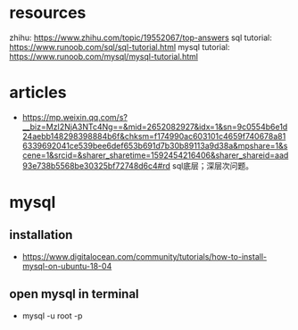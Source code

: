 #+STARTUP: indent
* resources
zhihu: https://www.zhihu.com/topic/19552067/top-answers
sql tutorial: https://www.runoob.com/sql/sql-tutorial.html
mysql tutorial: https://www.runoob.com/mysql/mysql-tutorial.html
* articles
- https://mp.weixin.qq.com/s?__biz=MzI2NjA3NTc4Ng==&mid=2652082927&idx=1&sn=9c0554b6e1d24aebb148298398884b6f&chksm=f174990ac603101c4659f740678a816339692041ce539bee6def653b691d7b30b89113a9d38a&mpshare=1&scene=1&srcid=&sharer_sharetime=1592454216406&sharer_shareid=aad93e738b5568be30325bf72748d6c4#rd sql底层；深层次问题。

* mysql
** installation
- https://www.digitalocean.com/community/tutorials/how-to-install-mysql-on-ubuntu-18-04
** open mysql in terminal
- mysql -u root -p

* 

